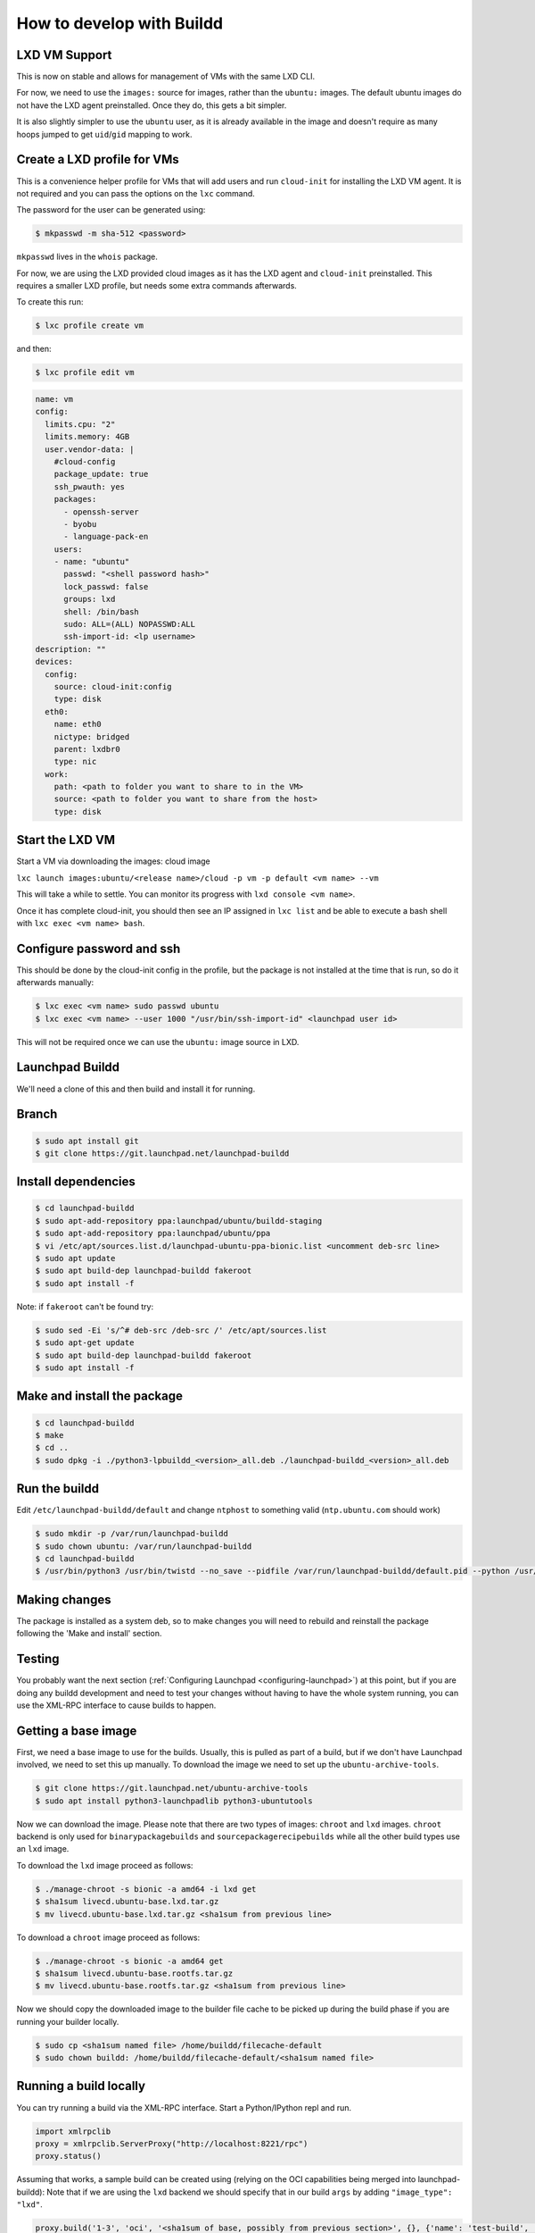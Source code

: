 How to develop with Buildd
==========================

LXD VM Support
--------------

This is now on stable and allows for management of VMs with the same LXD CLI.

For now, we need to use the ``images:`` source for images, rather than the ``ubuntu:`` images. The default ubuntu images do not have the LXD agent preinstalled. Once they do, this gets a bit simpler.

It is also slightly simpler to use the ``ubuntu`` user, as it is already available in the image and doesn't require as many hoops jumped to get ``uid``/``gid`` mapping to work.

Create a LXD profile for VMs
----------------------------

This is a convenience helper profile for VMs that will add users and run ``cloud-init`` for installing the LXD VM agent. It is not required and you can pass the options on the ``lxc`` command.

The password for the user can be generated using:

.. code-block:: sh

    $ mkpasswd -m sha-512 <password>

``mkpasswd`` lives in the ``whois`` package.

For now, we are using the LXD provided cloud images as it has the LXD agent and ``cloud-init`` preinstalled. This requires a smaller LXD profile, but needs some extra commands afterwards.

To create this run:

.. code-block:: sh

    $ lxc profile create vm

and then:

.. code-block:: sh

    $ lxc profile edit vm

.. code-block:: yaml

    name: vm
    config:
      limits.cpu: "2"
      limits.memory: 4GB
      user.vendor-data: |
        #cloud-config
        package_update: true
        ssh_pwauth: yes
        packages:
          - openssh-server
          - byobu
          - language-pack-en
        users:
        - name: "ubuntu"
          passwd: "<shell password hash>"
          lock_passwd: false
          groups: lxd
          shell: /bin/bash
          sudo: ALL=(ALL) NOPASSWD:ALL
          ssh-import-id: <lp username>
    description: ""
    devices:
      config:
        source: cloud-init:config
        type: disk
      eth0:
        name: eth0
        nictype: bridged
        parent: lxdbr0
        type: nic
      work:
        path: <path to folder you want to share to in the VM>
        source: <path to folder you want to share from the host>
        type: disk


Start the LXD VM
----------------

Start a VM via downloading the images: cloud image

``lxc launch images:ubuntu/<release name>/cloud -p vm -p default <vm name> --vm``

This will take a while to settle. You can monitor its progress with ``lxd console <vm name>``.

Once it has complete cloud-init, you should then see an IP assigned in ``lxc list`` and be able to execute a bash shell with ``lxc exec <vm name> bash``.

Configure password and ssh
--------------------------

This should be done by the cloud-init config in the profile, but the package is not installed at the time that is run, so do it afterwards manually:

.. code-block:: sh

    $ lxc exec <vm name> sudo passwd ubuntu
    $ lxc exec <vm name> --user 1000 "/usr/bin/ssh-import-id" <launchpad user id>


This will not be required once we can use the ``ubuntu:`` image source in LXD.

Launchpad Buildd
----------------

We'll need a clone of this and then build and install it for running.

Branch
------

.. code-block:: sh

    $ sudo apt install git
    $ git clone https://git.launchpad.net/launchpad-buildd

Install dependencies
--------------------

.. code-block:: sh

    $ cd launchpad-buildd
    $ sudo apt-add-repository ppa:launchpad/ubuntu/buildd-staging
    $ sudo apt-add-repository ppa:launchpad/ubuntu/ppa
    $ vi /etc/apt/sources.list.d/launchpad-ubuntu-ppa-bionic.list <uncomment deb-src line>
    $ sudo apt update
    $ sudo apt build-dep launchpad-buildd fakeroot
    $ sudo apt install -f

Note: if ``fakeroot`` can't be found try:

.. code-block:: sh

    $ sudo sed -Ei 's/^# deb-src /deb-src /' /etc/apt/sources.list
    $ sudo apt-get update
    $ sudo apt build-dep launchpad-buildd fakeroot
    $ sudo apt install -f

Make and install the package
----------------------------

.. code-block:: sh

    $ cd launchpad-buildd
    $ make
    $ cd ..
    $ sudo dpkg -i ./python3-lpbuildd_<version>_all.deb ./launchpad-buildd_<version>_all.deb

Run the buildd
--------------

Edit ``/etc/launchpad-buildd/default`` and change ``ntphost`` to something valid (``ntp.ubuntu.com`` should work)

.. code-block:: sh

    $ sudo mkdir -p /var/run/launchpad-buildd
    $ sudo chown ubuntu: /var/run/launchpad-buildd
    $ cd launchpad-buildd
    $ /usr/bin/python3 /usr/bin/twistd --no_save --pidfile /var/run/launchpad-buildd/default.pid --python /usr/lib/launchpad-buildd/buildd-slave.tac -n

Making changes
--------------

The package is installed as a system deb, so to make changes you will need to rebuild and reinstall the package following the 'Make and install' section.

Testing
-------

You probably want the next section (:ref:`Configuring Launchpad <configuring-launchpad>`) at this point, but if you are doing any buildd development and need to test your changes without having to have the whole system running, you can use the XML-RPC interface to cause builds to happen.

Getting a base image
--------------------

First, we need a base image to use for the builds. Usually, this is pulled as part of a build, but if we don't have Launchpad involved, we need to set this up manually.
To download the image we need to set up the ``ubuntu-archive-tools``.

.. code-block:: sh

    $ git clone https://git.launchpad.net/ubuntu-archive-tools
    $ sudo apt install python3-launchpadlib python3-ubuntutools

Now we can download the image. Please note that there are two types of images: ``chroot`` and ``lxd`` images.
``chroot`` backend is only used for ``binarypackagebuilds`` and ``sourcepackagerecipebuilds`` while all the other build types use an ``lxd`` image.

To download the ``lxd`` image proceed as follows:

.. code-block:: sh

    $ ./manage-chroot -s bionic -a amd64 -i lxd get 
    $ sha1sum livecd.ubuntu-base.lxd.tar.gz
    $ mv livecd.ubuntu-base.lxd.tar.gz <sha1sum from previous line>

To download a ``chroot`` image proceed as follows:

.. code-block:: sh

    $ ./manage-chroot -s bionic -a amd64 get
    $ sha1sum livecd.ubuntu-base.rootfs.tar.gz
    $ mv livecd.ubuntu-base.rootfs.tar.gz <sha1sum from previous line>
    
Now we should copy the downloaded image to the builder file cache to be picked up during the build phase if you are running your builder locally.

.. code-block:: sh
    
    $ sudo cp <sha1sum named file> /home/buildd/filecache-default
    $ sudo chown buildd: /home/buildd/filecache-default/<sha1sum named file>

Running a build locally
-----------------------

You can try running a build via the XML-RPC interface. Start a Python/IPython repl and run.

.. code-block:: python

  import xmlrpclib
  proxy = xmlrpclib.ServerProxy("http://localhost:8221/rpc")
  proxy.status()

Assuming that works, a sample build can be created using (relying on the OCI capabilities being merged into launchpad-buildd):
Note that if we are using the ``lxd`` backend we should specify that in our build ``args`` by adding ``"image_type": "lxd"``.

.. code-block:: python

  proxy.build('1-3', 'oci', '<sha1sum of base, possibly from previous section>', {}, {'name': 'test-build', 'series': 'bionic', 'arch_tag': 'amd64', 'git_repository': 'https://github.com/tomwardill/test-docker-repo.git', 'archives': ['deb http://archive.ubuntu.com/ubuntu bionic main restricted', 'deb http://archive.ubuntu.com/ubuntu bionic-updates main restricted', 'deb http://archive.ubuntu.com/ubuntu bionic universe']})

.. _configuring-launchpad:

Configuring Launchpad
---------------------

Change ``https://launchpad.test/ubuntu/+pubconf`` as admin from ``archive.launchpad.test`` to ``archive.ubuntu.com``.

In ``launchpad/launchpad/configs/development/launchpad-lazr.conf`` change:

1: ``git_browse_root`` from ``https://git.launchpad.test/`` to ``http://git.launchpad.test:9419/``

2: ``git_ssh_root`` from ``git+ssh://git.launchpad.test/`` to ``git+ssh://git.launchpad.test:9422/``

3: ``builder_proxy_host`` from ``snap-proxy.launchpad.test`` to ``none``

4: ``builder_proxy_port`` from ``3128`` to ``none``

In ``launchpad/launchpad/lib/lp/services/config/schema-lazr.conf`` under the ``[oci]`` tag add a pair of private and public keys in order to be able to add OCI credentials, valid example below:

1: ``registry_secrets_private_key``: ``U6mw5MTwo+7F+t86ogCw+GXjcoOJfK1f9G/khlqhXc4=``

2: ``registry_secrets_public_key``: ``ijkzQTuYOIbAV9F5gF0loKNG/bU9kCCsCulYeoONXDI=``



Running soyuz and adding data
-----------------------------

First, you'll need to run some extra bits in Launchpad:

.. code-block:: sh

    $ utilities/start-dev-soyuz.sh
    $ utilities/soyuz-sampledata-setup.py
    $ make run

Image Setup
-----------

Consult the 'Launchpad Configuration' section of :doc:`use-soyuz-locally` to do the correct ``manage-chroot`` dance to register an image with launchpad. Without this, you will have no valid buildable architectures.

User setup
----------

It's convenient to add your user to the correct groups, so you can interact with it, without being logged in as admin.

 1. Log in as admin
 2. Go to https://launchpad.test/~launchpad-buildd-admins and add your user
 3. Go to https://launchpad.test/~ubuntu-team and add your user

Registering the buildd
----------------------

The buildd that you have just installed needs registering with Launchpad so that builds can be dispatched to it.

 1. Go to https://launchpad.test/builders

 2. Press 'Register a new build machine'

 3. Fill in the details.

    - The 'URL' is probably ``http://<buildd ip>:8221``.

    - You can make the builder be either virtualized or non-virtualized, but each option requires some extra work.  Make sure you understand what's needed in the case you choose.

    - Most production builders are virtualized, which means that there's machinery to automatically reset them to a clean VM image at the end of each build.  To set this up, ``builddmaster.vm_resume_command`` in your config must be set to a command which ``buildd-manager`` can run to reset the builder.  If the VM reset protocol is 1.1, then the resume command is expected to be synchronous: once it returns, the builder should be running.  If the VM reset protocol is 2.0, then the resume command is expected to be asynchronous, and the builder management code is expected to change the builder's state from ``CLEANING`` to ``CLEAN`` using the webservice once the builder is running.

    - Non-virtualized builders are much simpler: ``launchpad-buildd`` is cleaned synchronously over XML-RPC at the end of each build, and that's it.  If you use this, then you must be careful not to run any untrusted code on the builder (since a ``chroot`` or container escape could compromise the builder), and you'll need to uncheck "Require virtualized builders" on any PPAs, live file systems, recipes, etc. that you want to be allowed to build on this builder.

 4. After 30 seconds or so, the status of the builder on the builders page should be 'Idle'. This page does not auto-update, so refresh!

Running a build on qastaging
----------------------------

We can use XML-RPC to interact also with qastaging/staging builders. 
First of all, we should be able to ssh into our bastion and ssh into the ``launchpad-buildd-manager`` unit since it's the one that has the firewall rules to talk with builders.

Then we should follow the same procedure to get the correct ``sha1sum`` of a backend image.

.. code-block:: sh

    $ ./manage-chroot -s bionic -a amd64 -i lxd get 
    $ sha1sum livecd.ubuntu-base.lxd.tar.gz

We want to call the ``manage-chroot`` command to download the LXD image from our database, in this way we can compute the ``sha1sum`` on it and 
we can pass all the arguments that we need to call the ``ensurepresent`` function. The arguments that the function takes are the ``sha1sum`` hash 
of the image we want, the URL from which we retrieved the image, username and password.
At this point we should select the builder that we want to interact with. We can navigate to ``https://qastaging.launchpad.net/builders/qastaging-bos03-amd64-001`` and get the builder location.
In this example ``http://qastaging-bos03-amd64-001.vbuilder.qastaging.bos03.scalingstack:8221``

.. code-block:: python

  import xmlrpclib
  proxy = xmlrpclib.ServerProxy("http://qastaging-bos03-amd64-001.vbuilder.qastaging.bos03.scalingstack:8221/rpc")
  proxy.status()

  # Inject the backend image we retrieved before.
  proxy.ensurepresent("<sha1sum from the previous step>", "<url from the previous step>", "admin", "admin")

  # Start the build.
  proxy.build('1-3', 'snap', '<sha1sum from the previous step>', {}, {'name': 'test-build', 'image_type': 'lxd', 'series': 'bionic', 'arch_tag': 'amd64', 'git_repository': 'https://github.com/tomwardill/test-docker-repo.git', 'archives': ['deb http://archive.ubuntu.com/ubuntu bionic main restricted', 'deb http://archive.ubuntu.com/ubuntu bionic-updates main restricted', 'deb http://archive.ubuntu.com/ubuntu bionic universe']})

  # Clean the builder after a failure or a success.
  proxy.clean()

Proxy setup
-----------

If our build needs to talk with the external world we will need to set up the proxy for our builders, with the word ``proxy`` we are referring here to both builder proxy and fetch service.
First of all, we need to pull the token to authenticate our ``launchpad-buildd-manager`` against the proxy.

All these commands should be run on the ``launchpad-build-manager`` unit.

.. code-block:: python

  admin_username = <builder_proxy_auth_api_admin_username>
  admin_secret = <builder_proxy_auth_api_admin_secret>
  auth_string = f"{admin_username}:{admin_secret}".strip()
  basic_token = base64.b64encode(auth_string.encode("ASCII"))

We can retrieve ``builder_proxy_auth_api_admin_username`` and ``builder_proxy_auth_api_admin_secret`` values from the ``launchpad-buildd-manager`` configuration.
Once we have the basic token we can call the proxy, asking for a token:

.. code-block:: sh

  $ curl -X POST http://builder-proxy-auth.staging.lp.internal:8080/tokens -H "Authorization: Basic <basic_token>" -H "Content-Type: application/json" -d '{"username": <your_app_name>}'

Now we have all the information that we need to populate ``args`` that we need in the ``build`` function to use the proxy.
These ``args`` are ``"proxy_url": "http://<your_app_name>:<token_from_curl>@builder-proxy.staging.lp.internal:3128"`` and 
``"revocation_endpoint": "http://builder-proxy-auth.staging.lp.internal:8080/tokens/<your_app_name>"`` that we can assemble manually starting from 
the information we retrieved before, ``<your_app_name>`` will be the name that we will pass to our build function (see the following code) and
the ``<token_from_curl>`` will be the token we retrieved from the ``curl`` of the previous step.

The modified ``build`` call will look like:

.. code-block:: python
  
  # Start the build.
  proxy.build(
    'app-name',
    'snap',
    '<sha1sum from the previous step>',
    {},
    {'name': 'app-name',
    'image_type': 'lxd',
    'series': 'bionic',
    'arch_tag': 'amd64',
    'git_repository': 'https://github.com/tomwardill/test-docker-repo.git', 
    'archives': [
      'deb http://archive.ubuntu.com/ubuntu bionic main restricted',
      'deb http://archive.ubuntu.com/ubuntu bionic-updates main restricted',
      'deb http://archive.ubuntu.com/ubuntu bionic universe'
    ],
    "proxy_url": "http://app-name:<token_from_curl>@builder-proxy.staging.lp.internal:3128",
    "revocation_endpoint": "http://builder-proxy-auth.staging.lp.internal:8080/tokens/app-name"
    })

